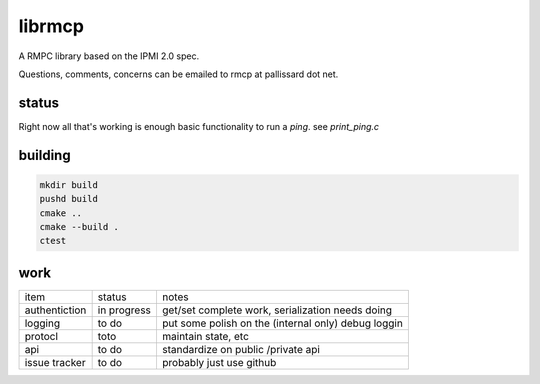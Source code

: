 =======
librmcp
=======

.. image:: https://travis-ci.org/mattpallissard/librmcp.svg?branch=master
    :target: https://travis-ci.org/mattpallissard/librmcp

.. image:: https://codecov.io/gh/mattpallissard/librmcp/branch/master/graph/badge.svg
    :target: https://codecov.io/gh/mattpallissard/librmcp

.. image:: https://img.shields.io/lgtm/grade/cpp/g/mattpallissard/librmcp.svg?logo=lgtm&logoWidth=18
    :target: https://lgtm.com/projects/g/mattpallissard/librmcp/context:cpp


A RMPC library based on the IPMI 2.0 spec.

Questions, comments,  concerns can be emailed to rmcp at pallissard dot net.

status
======


Right now all that's working is enough basic functionality to run a `ping`.  see `print_ping.c`

building
========

.. code:: sh

  mkdir build
  pushd build
  cmake ..
  cmake --build .
  ctest



work
====


+---------------+-------------+-----------------------------------------------------+
| item          | status      | notes                                               |
+---------------+-------------+-----------------------------------------------------+
| authentiction | in progress | get/set complete work, serialization needs doing    |
+---------------+-------------+-----------------------------------------------------+
| logging       | to do       | put some polish on the (internal only) debug loggin |
+---------------+-------------+-----------------------------------------------------+
| protocl       | toto        | maintain state, etc                                 |
+---------------+-------------+-----------------------------------------------------+
| api           | to do       | standardize on public /private api                  |
+---------------+-------------+-----------------------------------------------------+
| issue tracker | to do       | probably just use github                            |
+---------------+-------------+-----------------------------------------------------+
